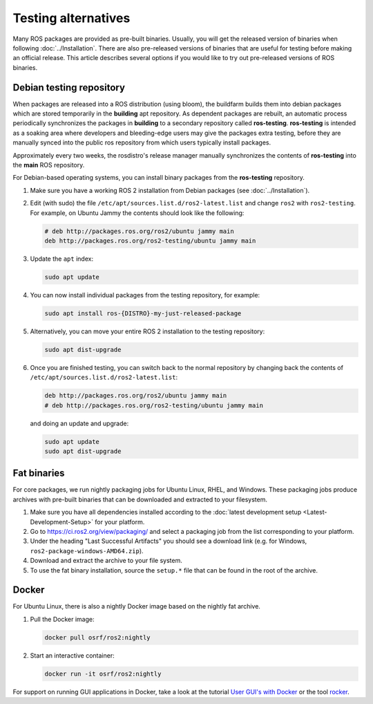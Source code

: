 .. redirect-from::

   Installation/Prerelease-Testing

Testing alternatives
====================

Many ROS packages are provided as pre-built binaries.
Usually, you will get the released version of binaries when following :doc:`../Installation`.
There are also pre-released versions of binaries that are useful for testing before making an official release.
This article describes several options if you would like to try out pre-released versions of ROS binaries.

Debian testing repository
-------------------------

When packages are released into a ROS distribution (using bloom), the buildfarm builds them into debian packages which are stored temporarily in the **building** apt repository.
As dependent packages are rebuilt, an automatic process periodically synchronizes the packages in **building** to a secondary repository called **ros-testing**.
**ros-testing** is intended as a soaking area where developers and bleeding-edge users may give the packages extra testing, before they are manually synced into the public ros repository from which users typically install packages.

Approximately every two weeks, the rosdistro's release manager manually synchronizes the contents of **ros-testing** into the **main** ROS repository.

For Debian-based operating systems, you can install binary packages from the **ros-testing** repository.

1. Make sure you have a working ROS 2 installation from Debian packages (see :doc:`../Installation`).

2. Edit (with sudo) the file ``/etc/apt/sources.list.d/ros2-latest.list`` and change ``ros2`` with ``ros2-testing``.
   For example, on Ubuntu Jammy the contents should look like the following:

   .. code-block:: sh

      # deb http://packages.ros.org/ros2/ubuntu jammy main
      deb http://packages.ros.org/ros2-testing/ubuntu jammy main

3. Update the ``apt`` index:

   .. code-block:: sh

      sudo apt update

4. You can now install individual packages from the testing repository, for example:

   .. code-block:: sh

      sudo apt install ros-{DISTRO}-my-just-released-package

5. Alternatively, you can move your entire ROS 2 installation to the testing repository:

   .. code-block:: sh

      sudo apt dist-upgrade

6. Once you are finished testing, you can switch back to the normal repository by changing back the contents of ``/etc/apt/sources.list.d/ros2-latest.list``:

   .. code-block:: sh

      deb http://packages.ros.org/ros2/ubuntu jammy main
      # deb http://packages.ros.org/ros2-testing/ubuntu jammy main

   and doing an update and upgrade:

   .. code-block:: sh

      sudo apt update
      sudo apt dist-upgrade

.. _Prerelease_binaries:

Fat binaries
------------

For core packages, we run nightly packaging jobs for Ubuntu Linux, RHEL, and Windows.
These packaging jobs produce archives with pre-built binaries that can be downloaded and extracted to your filesystem.

1. Make sure you have all dependencies installed according to the :doc:`latest development setup <Latest-Development-Setup>` for your platform.

2. Go to https://ci.ros2.org/view/packaging/ and select a packaging job from the list corresponding to your platform.

3. Under the heading "Last Successful Artifacts" you should see a download link (e.g. for Windows, ``ros2-package-windows-AMD64.zip``).

4. Download and extract the archive to your file system.

5. To use the fat binary installation, source the ``setup.*`` file that can be found in the root of the archive.

   .. tabs::

     .. group-tab:: Ubuntu Linux and RHEL

       .. code-block:: sh

          source path/to/extracted/archive/setup.bash

     .. group-tab:: Windows

       .. code-block:: sh

          call path\to\extracted\archive\setup.bat

Docker
------

For Ubuntu Linux, there is also a nightly Docker image based on the nightly fat archive.

1. Pull the Docker image:

   .. code-block:: sh

      docker pull osrf/ros2:nightly

2. Start an interactive container:

   .. code-block:: sh

      docker run -it osrf/ros2:nightly

For support on running GUI applications in Docker, take a look at the tutorial `User GUI's with Docker <https://wiki.ros.org/docker/Tutorials/GUI>`_ or the tool `rocker <https://github.com/osrf/rocker>`_.
